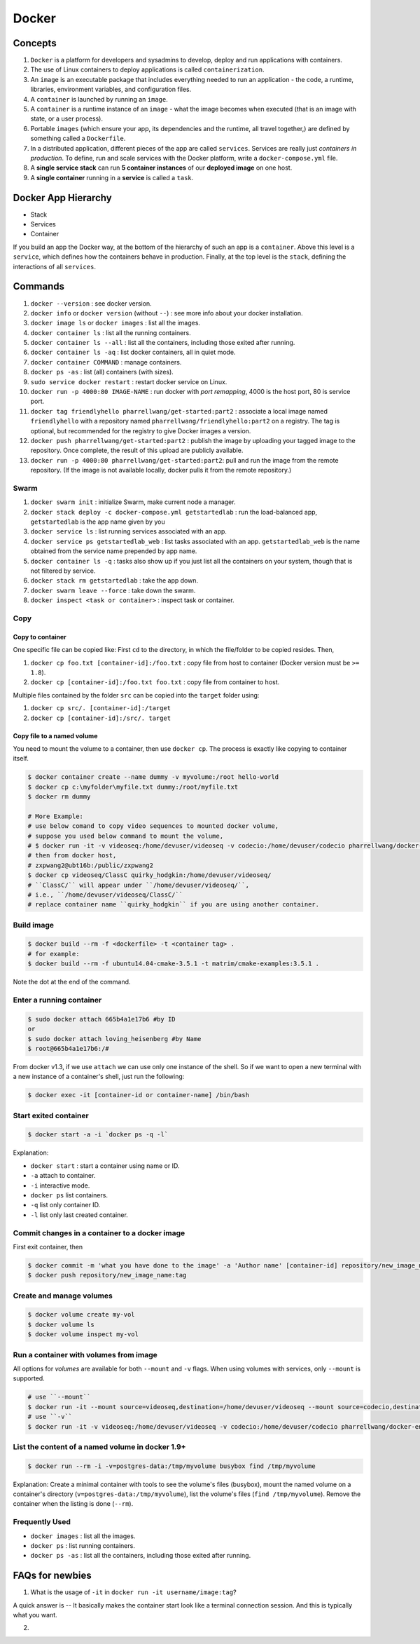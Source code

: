 Docker
======

Concepts
--------

#. ``Docker`` is a platform for developers and sysadmins to develop, deploy and run applications with containers.
#. The use of Linux containers to deploy applications is called ``containerization``.
#. An ``image`` is an executable package that includes everything needed to run an application - the code, a runtime, libraries, environment variables, and configuration files.
#. A ``container`` is launched by running an ``image``.
#. A ``container`` is a runtime instance of an ``image`` - what the image becomes when executed (that is an image with state, or a user process).
#. Portable ``images`` (which ensure your app, its dependencies and the runtime, all travel together,) are defined by something called a ``Dockerfile``.
#. In a distributed application, different pieces of the app are called ``services``. Services are really just *containers in production*. To define, run and scale services with the Docker platform, write a ``docker-compose.yml`` file.
#. A **single service stack** can run **5 container instances** of our **deployed image** on one host.
#. A **single container** running in a **service** is called a ``task``.

Docker App Hierarchy
--------------------

* Stack
* Services
* Container

If you build an app the Docker way, at the bottom of the hierarchy of such an app is a ``container``.
Above this level is a ``service``, which defines how the containers behave in production. Finally, at
the top level is the ``stack``, defining the interactions of all ``services``.

Commands
--------

#. ``docker --version`` : see docker version.
#. ``docker info`` or ``docker version`` (without ``--``) : see more info about your docker installation.
#. ``docker image ls`` or ``docker images`` : list all the images.
#. ``docker container ls`` : list all the running containers.
#. ``docker container ls --all`` : list all the containers, including those exited after running.
#. ``docker container ls -aq`` : list docker containers, all in quiet mode.
#. ``docker container COMMAND`` : manage containers.
#. ``docker ps -as`` : list (all) containers (with sizes).
#. ``sudo service docker restart`` : restart docker service on Linux.
#. ``docker run -p 4000:80 IMAGE-NAME`` : run docker with *port remapping*, 4000 is the host port, 80 is service port.
#. ``docker tag friendlyhello pharrellwang/get-started:part2`` : associate a local image named ``friendlyhello`` with a repository named ``pharrellwang/friendlyhello:part2`` on a registry. The tag is optional, but recommended for the registry to give Docker images a version.
#. ``docker push pharrellwang/get-started:part2`` : publish the image by uploading your tagged image to the repository. Once complete, the result of this upload are publicly available.
#. ``docker run -p 4000:80 pharrellwang/get-started:part2``: pull and run the image from the remote repository. (If the image is not available locally, docker pulls it from the remote repository.)


Swarm
~~~~~
#. ``docker swarm init`` : initialize Swarm, make current node a manager.
#. ``docker stack deploy -c docker-compose.yml getstartedlab`` : run the load-balanced app, ``getstartedlab`` is the app name given by you
#. ``docker service ls`` : list running services associated with an app.
#. ``docker service ps getstartedlab_web`` : list tasks associated with an app. ``getstartedlab_web`` is the name obtained from the service name prepended by app name.
#. ``docker container ls -q`` : tasks also show up if you just list all the containers on your system, though that is not filtered by service.
#. ``docker stack rm getstartedlab`` : take the app down.
#. ``docker swarm leave --force`` : take down the swarm.
#. ``docker inspect <task or container>`` : inspect task or container.

Copy
~~~~

Copy to container
^^^^^^^^^^^^^^^^^
One specific file can be copied like:
First ``cd`` to the directory, in which the file/folder to be copied resides. Then,

#. ``docker cp foo.txt [container-id]:/foo.txt`` : copy file from host to container (Docker version must be ``>= 1.8``).
#. ``docker cp [container-id]:/foo.txt foo.txt`` : copy file from container to host.

Multiple files contained by the folder ``src`` can be copied into the ``target`` folder using:

#. ``docker cp src/. [container-id]:/target``
#. ``docker cp [container-id]:/src/. target``

Copy file to a named volume
^^^^^^^^^^^^^^^^^^^^^^^^^^^

You need to mount the volume to a container, then use ``docker cp``.
The process is exactly like copying to container itself.

.. code-block:: bash

    $ docker container create --name dummy -v myvolume:/root hello-world
    $ docker cp c:\myfolder\myfile.txt dummy:/root/myfile.txt
    $ docker rm dummy

    # More Example:
    # use below comand to copy video sequences to mounted docker volume,
    # suppose you used below command to mount the volume,
    # $ docker run -it -v videoseq:/home/devuser/videoseq -v codecio:/home/devuser/codecio pharrellwang/docker-env-for-intragan:1.0.2
    # then from docker host,
    # zxpwang2@ubt16b:/public/zxpwang2
    $ docker cp videoseq/ClassC quirky_hodgkin:/home/devuser/videoseq/
    # ``ClassC/`` will appear under ``/home/devuser/videoseq/``,
    # i.e., ``/home/devuser/videoseq/ClassC/``
    # replace container name ``quirky_hodgkin`` if you are using another container.


Build image
~~~~~~~~~~~

.. code-block:: bash

    $ docker build --rm -f <dockerfile> -t <container tag> .
    # for example:
    $ docker build --rm -f ubuntu14.04-cmake-3.5.1 -t matrim/cmake-examples:3.5.1 .

Note the dot at the end of the command.

Enter a running container
~~~~~~~~~~~~~~~~~~~~~~~~~

.. code-block:: bash

    $ sudo docker attach 665b4a1e17b6 #by ID
    or
    $ sudo docker attach loving_heisenberg #by Name
    $ root@665b4a1e17b6:/#

From docker v1.3, if we use ``attach`` we can use only one instance of the shell. So if
we want to open a new terminal with a new instance of a container's shell, just run the following:

.. code-block:: bash

    $ docker exec -it [container-id or container-name] /bin/bash


Start exited container
~~~~~~~~~~~~~~~~~~~~~~

.. code-block:: bash

    $ docker start -a -i `docker ps -q -l`

Explanation:

* ``docker start`` : start a container using name or ID.
* ``-a`` attach to container.
* ``-i`` interactive mode.
* ``docker ps`` list containers.
* ``-q`` list only container ID.
* ``-l`` list only last created container.

Commit changes in a container to a docker image
~~~~~~~~~~~~~~~~~~~~~~~~~~~~~~~~~~~~~~~~~~~~~~~
First exit container, then

.. code-block:: bash

    $ docker commit -m 'what you have done to the image' -a 'Author name' [container-id] repository/new_image_name:tag
    $ docker push repository/new_image_name:tag

Create and manage volumes
~~~~~~~~~~~~~~~~~~~~~~~~~

.. code-block:: bash

    $ docker volume create my-vol
    $ docker volume ls
    $ docker volume inspect my-vol

Run a container with volumes from image
~~~~~~~~~~~~~~~~~~~~~~~~~~~~~~~~~~~~~~~

All options for *volumes* are available for both ``--mount`` and ``-v`` flags.
When using volumes with services, only ``--mount`` is supported.

.. code-block:: bash

    # use ``--mount``
    $ docker run -it --mount source=videoseq,destination=/home/devuser/videoseq --mount source=codecio,destination=/home/devuser/codecio pharrellwang/docker-env-for-intragan:1.0.2
    # use ``-v``
    $ docker run -it -v videoseq:/home/devuser/videoseq -v codecio:/home/devuser/codecio pharrellwang/docker-env-for-intragan:1.0.2


List the content of a named volume in docker 1.9+
~~~~~~~~~~~~~~~~~~~~~~~~~~~~~~~~~~~~~~~~~~~~~~~~~

.. code-block:: bash

    $ docker run --rm -i -v=postgres-data:/tmp/myvolume busybox find /tmp/myvolume


Explanation: Create a minimal container with tools to see the volume's files (busybox), mount
the named volume on a container's directory (``v=postgres-data:/tmp/myvolume``), list the volume's
files (``find /tmp/myvolume``). Remove the container when the listing is done (``--rm``).

Frequently Used
~~~~~~~~~~~~~~~

* ``docker images`` : list all the images.
* ``docker ps`` : list running containers.
* ``docker ps -as`` : list all the containers, including those exited after running.

FAQs for newbies
----------------
1. What is the usage of ``-it`` in ``docker run -it username/image:tag``?

A quick answer is -- It basically makes the container start look like a terminal connection
session. And this is typically what you want.

2.
